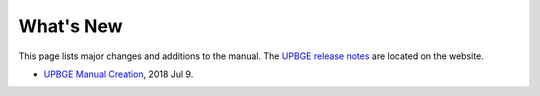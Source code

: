 .. Editors note, only list large changes/additions limit the list to 20 items

**********
What's New
**********

This page lists major changes and additions to the manual.
The `UPBGE release notes <https://doc.upbge.org/releases.php>`__
are located on the website.

- `UPBGE Manual Creation <https://github.com/UPBGE/UPBGE-Docs/commit/8a5c95d970b6a95c83597b9fa036284b1ea85b8c>`__, 2018 Jul 9.


